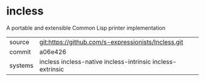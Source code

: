 * incless

A portable and extensible Common Lisp printer implementation

|---------+------------------------------------------------------------|
| source  | git:https://github.com/s-expressionists/Incless.git        |
| commit  | a06e426                                                    |
| systems | incless incless-native incless-intrinsic incless-extrinsic |
|---------+------------------------------------------------------------|
